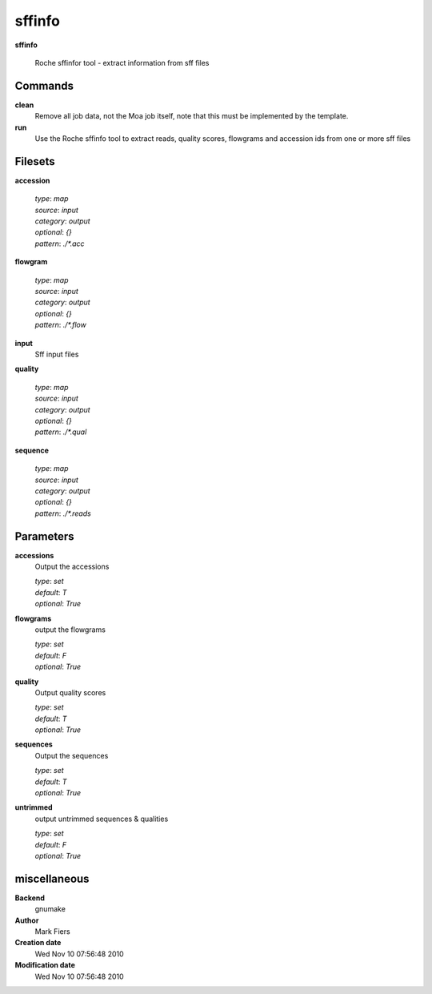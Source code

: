 sffinfo
------------------------------------------------

**sffinfo**


    Roche sffinfor tool - extract information from sff files



Commands
~~~~~~~~

**clean**
  Remove all job data, not the Moa job itself, note that this must be implemented by the template.
  
  
**run**
  Use the Roche sffinfo tool to extract reads, quality scores, flowgrams and accession ids from one or more sff files
  
  

Filesets
~~~~~~~~


**accession**
  


  | *type*: `map`
  | *source*: `input`
  | *category*: `output`
  | *optional*: `{}`
  | *pattern*: `./*.acc`




**flowgram**
  


  | *type*: `map`
  | *source*: `input`
  | *category*: `output`
  | *optional*: `{}`
  | *pattern*: `./*.flow`




**input**
  Sff input files





**quality**
  


  | *type*: `map`
  | *source*: `input`
  | *category*: `output`
  | *optional*: `{}`
  | *pattern*: `./*.qual`




**sequence**
  


  | *type*: `map`
  | *source*: `input`
  | *category*: `output`
  | *optional*: `{}`
  | *pattern*: `./*.reads`





Parameters
~~~~~~~~~~



**accessions**
  Output the accessions

  | *type*: `set`
  | *default*: `T`
  | *optional*: `True`



**flowgrams**
  output the flowgrams

  | *type*: `set`
  | *default*: `F`
  | *optional*: `True`



**quality**
  Output quality scores

  | *type*: `set`
  | *default*: `T`
  | *optional*: `True`



**sequences**
  Output the sequences

  | *type*: `set`
  | *default*: `T`
  | *optional*: `True`



**untrimmed**
  output untrimmed sequences & qualities

  | *type*: `set`
  | *default*: `F`
  | *optional*: `True`



miscellaneous
~~~~~~~~~~~~~

**Backend**
  gnumake
**Author**
  Mark Fiers
**Creation date**
  Wed Nov 10 07:56:48 2010
**Modification date**
  Wed Nov 10 07:56:48 2010

